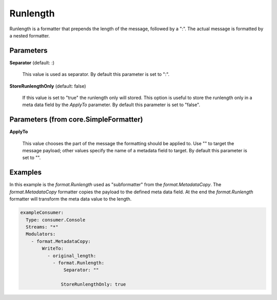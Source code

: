 .. Autogenerated by Gollum RST generator (docs/generator/*.go)

Runlength
=========

Runlength is a formatter that prepends the length of the message, followed by
a ":". The actual message is formatted by a nested formatter.




Parameters
----------

**Separator** (default: :)

  This value is used as separator.
  By default this parameter is set to ":".
  
  

**StoreRunlengthOnly** (default: false)

  If this value is set to "true" the runlength only will stored.
  This option is useful to store the runlength only in a meta data field by the `ApplyTo` parameter.
  By default this parameter is set to "false".
  
  

Parameters (from core.SimpleFormatter)
--------------------------------------

**ApplyTo**

  This value chooses the part of the message the formatting
  should be applied to. Use "" to target the message payload; other values
  specify the name of a metadata field to target.
  By default this parameter is set to "".
  
  

Examples
--------

In this example is the `format.Runlength` used as "subformatter" from the `format.MetadataCopy`.
The `format.MetadataCopy` formatter copies the payload to the defined meta data field.
At the end the `format.Runlength` formatter will transform the meta data value to the length.

.. code-block:: yaml

	 exampleConsumer:
	   Type: consumer.Console
	   Streams: "*"
	   Modulators:
	     - format.MetadataCopy:
	         WriteTo:
	           - original_length:
	             - format.Runlength:
	                 Separator: ""

	                StoreRunlengthOnly: true




